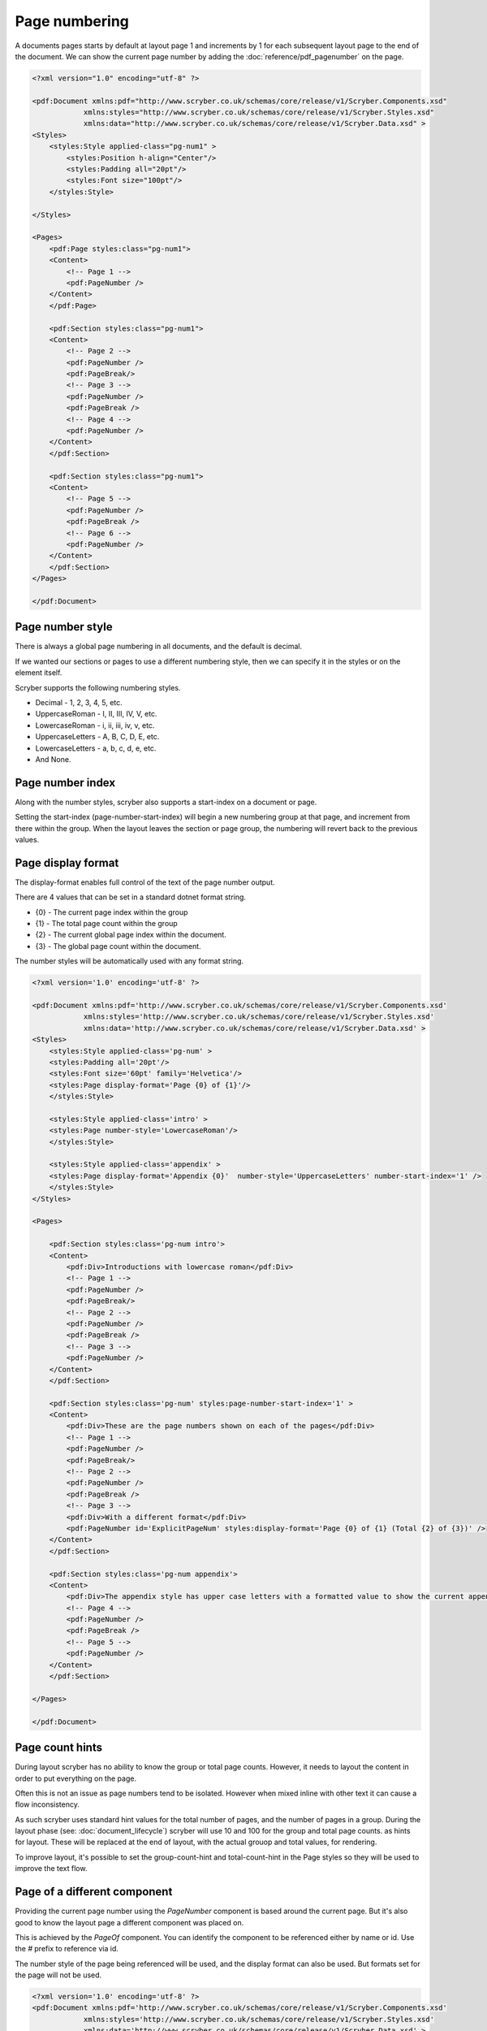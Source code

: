 ================================
Page numbering
================================

A documents pages starts by default at layout page 1 and increments by 1 for each subsequent layout page to the end of the document.
We can show the current page number by adding the :doc:`reference/pdf_pagenumber` on the page.

.. code-block:: xml

    <?xml version="1.0" encoding="utf-8" ?>

    <pdf:Document xmlns:pdf="http://www.scryber.co.uk/schemas/core/release/v1/Scryber.Components.xsd"
                xmlns:styles="http://www.scryber.co.uk/schemas/core/release/v1/Scryber.Styles.xsd"
                xmlns:data="http://www.scryber.co.uk/schemas/core/release/v1/Scryber.Data.xsd" >
    <Styles>
        <styles:Style applied-class="pg-num1" >
            <styles:Position h-align="Center"/>
            <styles:Padding all="20pt"/>
            <styles:Font size="100pt"/>
        </styles:Style>

    </Styles>
    
    <Pages>
        <pdf:Page styles:class="pg-num1">
        <Content>
            <!-- Page 1 -->
            <pdf:PageNumber />
        </Content>
        </pdf:Page>

        <pdf:Section styles:class="pg-num1">
        <Content>
            <!-- Page 2 -->
            <pdf:PageNumber />
            <pdf:PageBreak/>
            <!-- Page 3 -->
            <pdf:PageNumber />
            <pdf:PageBreak />
            <!-- Page 4 -->
            <pdf:PageNumber />
        </Content>
        </pdf:Section>

        <pdf:Section styles:class="pg-num1">
        <Content>
            <!-- Page 5 -->
            <pdf:PageNumber />
            <pdf:PageBreak />
            <!-- Page 6 -->
            <pdf:PageNumber />
        </Content>
        </pdf:Section>
    </Pages>
    
    </pdf:Document>

.. image:: images/documentpagenumbers1.png


Page number style
=====================

There is always a global page numbering in all documents, and the default is decimal.

If we wanted our sections or pages to use a different numbering style, then we can specify it in the styles
or on the element itself.

Scryber supports the following numbering styles.

* Decimal - 1, 2, 3, 4, 5, etc.
* UppercaseRoman - I, II, III, IV, V, etc.
* LowercaseRoman - i, ii, iii, iv, v, etc.
* UppercaseLetters - A, B, C, D, E, etc.
* LowercaseLetters - a, b, c, d, e, etc.
* And None.


Page number index
==================

Along with the number styles, scryber also supports a start-index on a document or page.

Setting the start-index (page-number-start-index) will begin a new numbering group at that page, and increment from there within the group.
When the layout leaves the section or page group, the numbering will revert back to the previous values.

Page display format
====================

The display-format enables full control of the text of the page number output.

There are 4 values that can be set in a standard dotnet format string.

* {0} - The current page index within the group
* {1} - The total page count within the group
* {2} - The current global page index within the document.
* {3} - The global page count within the document.

The number styles will be automatically used with any format string.

.. code-block:: xml

    <?xml version='1.0' encoding='utf-8' ?>

    <pdf:Document xmlns:pdf='http://www.scryber.co.uk/schemas/core/release/v1/Scryber.Components.xsd'
                xmlns:styles='http://www.scryber.co.uk/schemas/core/release/v1/Scryber.Styles.xsd'
                xmlns:data='http://www.scryber.co.uk/schemas/core/release/v1/Scryber.Data.xsd' >
    <Styles>
        <styles:Style applied-class='pg-num' >
        <styles:Padding all='20pt'/>
        <styles:Font size='60pt' family='Helvetica'/>
        <styles:Page display-format='Page {0} of {1}'/>
        </styles:Style>

        <styles:Style applied-class='intro' >
        <styles:Page number-style='LowercaseRoman'/>
        </styles:Style>

        <styles:Style applied-class='appendix' >
        <styles:Page display-format='Appendix {0}'  number-style='UppercaseLetters' number-start-index='1' />
        </styles:Style>
    </Styles>
    
    <Pages>

        <pdf:Section styles:class='pg-num intro'>
        <Content>
            <pdf:Div>Introductions with lowercase roman</pdf:Div>
            <!-- Page 1 -->
            <pdf:PageNumber />
            <pdf:PageBreak/>
            <!-- Page 2 -->
            <pdf:PageNumber />
            <pdf:PageBreak />
            <!-- Page 3 -->
            <pdf:PageNumber />
        </Content>
        </pdf:Section>

        <pdf:Section styles:class='pg-num' styles:page-number-start-index='1' >
        <Content>
            <pdf:Div>These are the page numbers shown on each of the pages</pdf:Div>
            <!-- Page 1 -->
            <pdf:PageNumber />
            <pdf:PageBreak/>
            <!-- Page 2 -->
            <pdf:PageNumber />
            <pdf:PageBreak />
            <!-- Page 3 -->
            <pdf:Div>With a different format</pdf:Div>
            <pdf:PageNumber id='ExplicitPageNum' styles:display-format='Page {0} of {1} (Total {2} of {3})' />
        </Content>
        </pdf:Section>

        <pdf:Section styles:class='pg-num appendix'>
        <Content>
            <pdf:Div>The appendix style has upper case letters with a formatted value to show the current appendix letter.</pdf:Div>
            <!-- Page 4 -->
            <pdf:PageNumber />
            <pdf:PageBreak />
            <!-- Page 5 -->
            <pdf:PageNumber />
        </Content>
        </pdf:Section>

    </Pages>
    
    </pdf:Document>


.. image:: images/documentpagenumbers2.png


Page count hints
================

During layout scryber has no ability to know the group or total page counts. However, it needs to layout the content 
in order to put everything on the page.

Often this is not an issue as page numbers tend to be isolated. However when mixed inline with other text it can cause a flow inconsistency.

As such scryber uses standard hint values for the total number of pages, and the number of pages in a group. During the 
layout phase (see: :doc:`document_lifecycle`) scryber will use 10 and 100 for the group and total page counts. as hints for layout.
These will be replaced at the end of layout, with the actual grouop and total values, for rendering.

To improve layout, it's possible to set the group-count-hint and total-count-hint in the Page styles so they will be used to improve the text flow.


Page of a different component
==============================

Providing the current page number using the `PageNumber` component is based around the current page. But it's also good to know the layout page a different 
component was placed on.

This is achieved by the `PageOf` component. You can identify the component to be referenced either by name or id.
Use the `#` prefix to reference via id.

The number style of the page being referenced will be used, and the display format can also be used. 
But formats set for the page will not be used.


.. code-block:: xml

    <?xml version='1.0' encoding='utf-8' ?>
    <pdf:Document xmlns:pdf='http://www.scryber.co.uk/schemas/core/release/v1/Scryber.Components.xsd'
                xmlns:styles='http://www.scryber.co.uk/schemas/core/release/v1/Scryber.Styles.xsd'
                xmlns:data='http://www.scryber.co.uk/schemas/core/release/v1/Scryber.Data.xsd' >
    <Styles>
        <styles:Style applied-class='pg-num' >
        <styles:Padding all='20pt'/>
        <styles:Font size='40pt' family='Helvetica'/>
        <styles:Page display-format='Page {0} of {1}' />
        </styles:Style>

        <styles:Style applied-class='intro' >
        <styles:Page number-style='LowercaseRoman'/>
        </styles:Style>

        <styles:Style applied-class='appendix' >
        <styles:Page display-format='Appendix {0}'  number-style='UppercaseLetters' number-start-index='1' />
        </styles:Style>
    </Styles>
    
    <Pages>

        <pdf:Section name='IntroSection' styles:class='pg-num intro'>
            <Content>
                <pdf:Div>Introductions with lowercase roman.</pdf:Div>
                <!-- Page 1 -->
                <pdf:PageNumber />
                <pdf:Div >Reference to the content on page <pdf:PageOf component='#Page2' /></pdf:Div>
            </Content>
        </pdf:Section>

        <pdf:Section styles:class='pg-num' styles:page-number-start-index='1' >
            <Content>
                <pdf:Div>These are the page numbers shown on each of the pages</pdf:Div>
                <!-- Page 1 -->
                <pdf:PageNumber id='Page1' />
                <pdf:PageBreak/>
                <!-- Page 2 -->
                <pdf:PageNumber id='Page2' />
                <pdf:Div >
                    Reference back the intro content 
                    <pdf:PageOf component='IntroSection' styles:display-format='on page {0} ({2})' ></pdf:PageOf>
                </pdf:Div>
            </Content>
        </pdf:Section>

    </Pages>
    
    </pdf:Document>


.. image:: images/documentpageof.png


The page numbers can also be used nicely within :doc:`document_linking`

